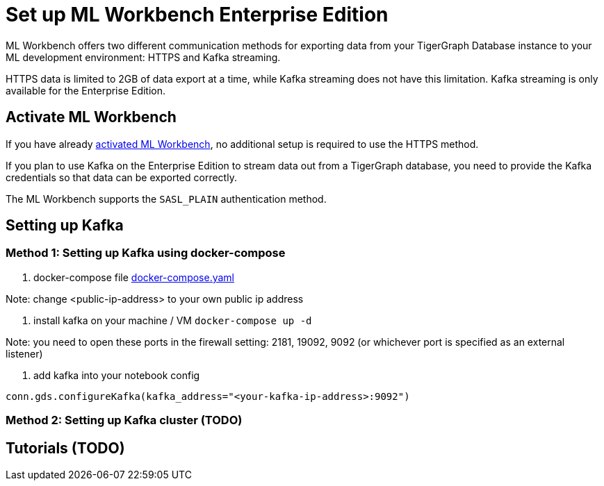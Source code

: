 = Set up ML Workbench Enterprise Edition

ML Workbench offers two different communication methods for exporting data from your TigerGraph Database instance to your ML development environment: HTTPS and Kafka streaming.

HTTPS data is limited to 2GB of data export at a time, while Kafka streaming does not have this limitation.
Kafka streaming is only available for the Enterprise Edition.

== Activate ML Workbench

If you have already xref:activate.adoc[activated ML Workbench], no additional setup is required to use the HTTPS method.

If you plan to use Kafka on the Enterprise Edition to stream data out from a TigerGraph database, you need to provide the Kafka credentials so that data can be exported correctly.

The ML Workbench supports the `SASL_PLAIN` authentication method.


== Setting up Kafka

=== Method 1: Setting up Kafka using docker-compose 

1. docker-compose file link:https://github.com/zhixian-tg/mlworkbench-docs/blob/main/modules/on-prem/pages/docker-compose.yaml[docker-compose.yaml]

Note: change <public-ip-address> to your own public ip address

2. install kafka on your machine / VM
`docker-compose up -d`  

Note: you need to open these ports in the firewall setting: 2181, 19092, 9092 (or whichever port is specified as an external listener)

3. add kafka into your notebook config

`conn.gds.configureKafka(kafka_address="<your-kafka-ip-address>:9092")`


=== Method 2: Setting up Kafka cluster (TODO)

== Tutorials (TODO)
